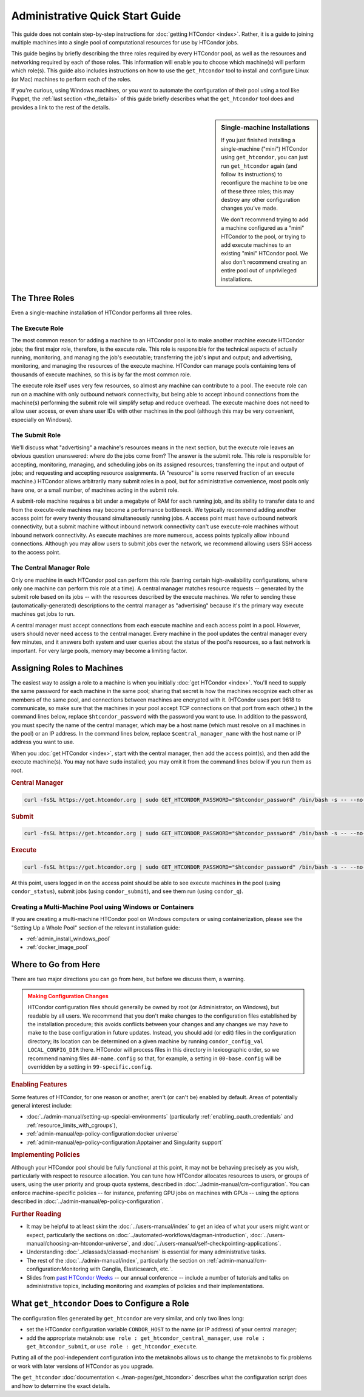 .. _admin_quick_start_guide:

Administrative Quick Start Guide
================================

This guide does not contain step-by-step instructions for
:doc:`getting HTCondor <index>`.  Rather, it is a guide to joining multiple
machines into a single pool of computational resources for use by HTCondor
jobs.

This guide begins by briefly describing the three roles required by every
HTCondor pool, as well as the resources and networking required by each
of those roles.  This information will enable you to choose which machine(s)
will perform which role(s).  This guide also includes instructions on how to
use the ``get_htcondor`` tool to install and configure Linux (or Mac) machines
to perform each of the roles.

If you're curious, using Windows machines, or you want to automate the
configuration of their pool using a tool like Puppet, the
:ref:`last section <the_details>` of this guide briefly describes what
the ``get_htcondor`` tool does and provides a link to the rest of the details.

.. sidebar:: Single-machine Installations

    If you just finished installing a single-machine ("mini") HTCondor
    using ``get_htcondor``, you can just run ``get_htcondor`` again (and
    follow its instructions) to reconfigure the machine to be one of
    these three roles; this may destroy any other configuration changes
    you've made.

    We don't recommend trying to add a machine configured as a "mini"
    HTCondor to the pool, or trying to add execute machines to an existing
    "mini" HTCondor pool.  We also don't recommend creating an entire
    pool out of unprivileged installations.

The Three Roles
---------------

Even a single-machine installation of HTCondor performs all three roles.

The Execute Role
################

The most common reason for adding a machine to an HTCondor pool is to make
another machine execute HTCondor jobs; the first major role, therefore, is
the execute role.  This role is responsible for the technical aspects of
actually running, monitoring, and managing the job's executable; transferring
the job's input and output; and advertising, monitoring, and managing the
resources of the execute machine.  HTCondor can manage pools containing
tens of thousands of execute machines, so this is by far the most common role.

The execute role itself uses very few resources, so almost any machine
can contribute to a pool.  The execute role can run on a machine with only
outbound network connectivity, but being able to accept inbound connections
from the machine(s) performing the submit role will simplify setup and reduce
overhead.  The execute machine does not need to allow user access, or
even share user IDs with other machines in the pool (although this may be
very convenient, especially on Windows).

The Submit Role
###############

We'll discuss what "advertising" a machine's resources means in the next
section, but the execute role leaves an obvious question unanswered: where
do the jobs come from?  The answer is the submit role.  This role is
responsible for accepting, monitoring, managing, and scheduling jobs on its
assigned resources; transferring the input and output of jobs; and requesting
and accepting resource assignments.  (A "resource" is some reserved fraction
of an execute machine.)  HTCondor allows arbitrarily many submit roles in a
pool, but for administrative convenience, most pools only have one, or a
small number, of machines acting in the submit role.

A submit-role machine requires a bit under a megabyte of RAM for each
running job, and its ability to transfer data to and from the execute-role
machines may become a performance bottleneck.  We typically recommend adding
another access point for every twenty thousand simultaneously running
jobs.  A access point must have outbound network connectivity, but a submit
machine without inbound network connectivity can't use execute-role machines
without inbound network connectivity.  As execute machines are more numerous,
access points typically allow inbound connections.  Although you may allow
users to submit jobs over the network, we recommend allowing users SSH access
to the access point.

The Central Manager Role
########################

Only one machine in each HTCondor pool can perform this role (barring
certain high-availability configurations, where only one machine can
perform this role at a time).  A central manager matches resource requests --
generated by the submit role based on its jobs -- with the resources described
by the execute machines.  We refer to sending these (automatically-generated)
descriptions to the central manager as "advertising" because it's the
primary way execute machines get jobs to run.

A central manager must accept connections from each execute machine and each
access point in a pool.  However, users should never need access to the
central manager.  Every machine in the pool updates the central manager every
few minutes, and it answers both system and user queries about the status of
the pool's resources, so a fast network is important.  For very large pools,
memory may become a limiting factor.

Assigning Roles to Machines
---------------------------

The easiest way to assign a role to a machine is when you initially
:doc:`get HTCondor <index>`.  You'll need to supply the same password for
each machine in the same pool; sharing that secret is how the machines
recognize each other as members of the same pool, and connections between
machines are encrypted with it.  (HTCondor uses port 9618 to communicate,
so make sure that the machines in your pool accept TCP connections on that
port from each other.)  In the command lines below, replace
``$htcondor_password`` with the password you want to use.  In addition to the
password, you must specify the name of the central manager, which may be a
host name (which must resolve on all machines in the pool) or an IP address.
In the command lines below, replace ``$central_manager_name`` with the host
name or IP address you want to use.

When you :doc:`get HTCondor <index>`, start with the central manager, then add
the access point(s), and then add the execute machine(s).  You may
not have ``sudo`` installed; you may omit it from the command lines below
if you run them as root.

.. rubric:: Central Manager

.. code-block:: shell

    curl -fsSL https://get.htcondor.org | sudo GET_HTCONDOR_PASSWORD="$htcondor_password" /bin/bash -s -- --no-dry-run --central-manager $central_manager_name

.. rubric:: Submit

.. code-block:: shell

    curl -fsSL https://get.htcondor.org | sudo GET_HTCONDOR_PASSWORD="$htcondor_password" /bin/bash -s -- --no-dry-run --submit $central_manager_name

.. rubric:: Execute

.. code-block:: shell

    curl -fsSL https://get.htcondor.org | sudo GET_HTCONDOR_PASSWORD="$htcondor_password" /bin/bash -s -- --no-dry-run --execute $central_manager_name

At this point, users logged in on the access point should be able to see
execute machines in the pool (using ``condor_status``), submit jobs
(using ``condor_submit``), and see them run (using ``condor_q``).

Creating a Multi-Machine Pool using Windows or Containers
#########################################################

If you are creating a multi-machine HTCondor pool on Windows computers or
using containerization, please see the "Setting Up a Whole Pool" section
of the relevant installation guide:

* :ref:`admin_install_windows_pool`
* :ref:`docker_image_pool`

Where to Go from Here
---------------------

There are two major directions you can go from here, but before we discuss
them, a warning.

.. admonition:: Making Configuration Changes
    :class: warning

    HTCondor configuration files should generally be owned by root
    (or Administrator, on Windows), but readable by all users.  We recommend
    that you don't make changes to the configuration files established by the
    installation procedure; this avoids conflicts between your changes and any
    changes we may have to make to the base configuration in future
    updates.  Instead, you should add (or edit) files in the configuration
    directory; its location can be determined on a given machine by running
    ``condor_config_val LOCAL_CONFIG_DIR`` there.  HTCondor will process files
    in this directory in lexicographic order, so we recommend naming files
    ``##-name.config`` so that, for example, a setting in ``00-base.config``
    will be overridden by a setting in ``99-specific.config``.

.. rubric:: Enabling Features

Some features of HTCondor, for one reason or another, aren't (or can't be)
enabled by default.  Areas of potentially general interest include:

* :doc:`../admin-manual/setting-up-special-environments` (particularly
  :ref:`enabling_oauth_credentials` and :ref:`resource_limits_with_cgroups`),
* :ref:`admin-manual/ep-policy-configuration:docker universe`
* :ref:`admin-manual/ep-policy-configuration:Apptainer and Singularity support`

.. rubric:: Implementing Policies

Although your HTCondor pool should be fully functional at this point, it
may not be behaving precisely as you wish, particularly with respect to
resource allocation.  You can tune how HTCondor allocates resources to
users, or groups of users, using the user priority and group quota systems,
described in :doc:`../admin-manual/cm-configuration`.  You
can enforce machine-specific policies -- for instance, preferring GPU jobs
on machines with GPUs -- using the options described in
:doc:`../admin-manual/ep-policy-configuration`.

.. rubric:: Further Reading

* It may be helpful to at least skim the :doc:`../users-manual/index` to get
  an idea of what your users might want or expect, particularly the
  sections on :doc:`../automated-workflows/dagman-introduction`,
  :doc:`../users-manual/choosing-an-htcondor-universe`, and
  :doc:`../users-manual/self-checkpointing-applications`.
* Understanding :doc:`../classads/classad-mechanism` is essential for
  many administrative tasks.
* The rest of the :doc:`../admin-manual/index`, particularly the section on
  :ref:`admin-manual/cm-configuration:Monitoring with Ganglia, Elasticsearch, etc.`.
* Slides from
  `past HTCondor Weeks <https://htcondor.org/past_condor_weeks.html>`_
  -- our annual conference -- include a number of tutorials and talks on
  administrative topics, including monitoring and examples of policies and
  their implementations.

.. _the_details:

What ``get_htcondor`` Does to Configure a Role
----------------------------------------------

The configuration files generated by ``get_htcondor`` are very similar, and
only two lines long:

* set the HTCondor configuration variable ``CONDOR_HOST`` to the name
  (or IP address) of your central manager;
* add the appropriate metaknob: ``use role : get_htcondor_central_manager``,
  ``use role : get_htcondor_submit``, or ``use role : get_htcondor_execute``.

Putting all of the pool-independent configuration into the metaknobs allows
us to change the metaknobs to fix problems or work with later versions of
HTCondor as you upgrade.

The ``get_htcondor`` :doc:`documentation <../man-pages/get_htcondor>`
describes what the configuration script does and how to determine the exact details.
